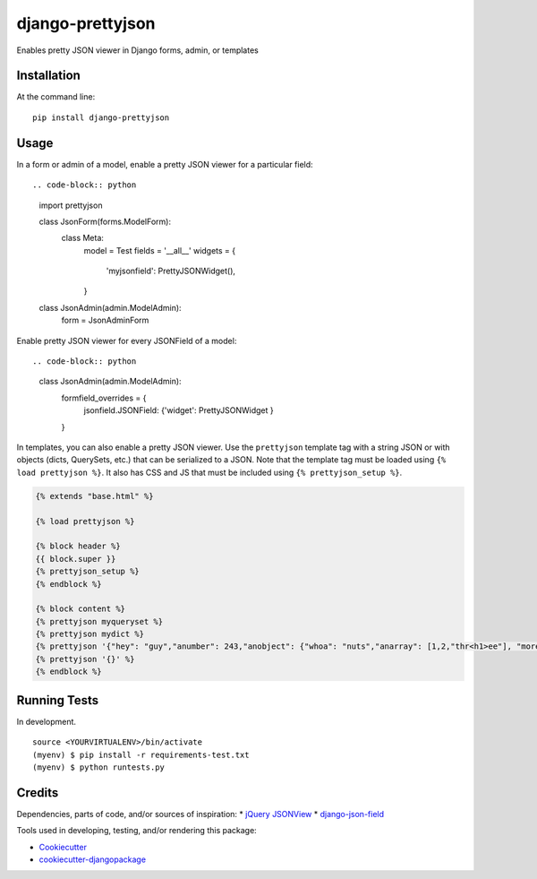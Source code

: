 =============================
django-prettyjson
=============================

.. image:: https://badge.fury.io/py/django-prettyjson.png
    :target: https://badge.fury.io/py/django-prettyjson

.. image:: https://travis-ci.org/kevinmickey/django-prettyjson.png?branch=master
    :target: https://travis-ci.org/kevinmickey/django-prettyjson

Enables pretty JSON viewer in Django forms, admin, or templates

Installation
------------

At the command line::

    pip install django-prettyjson

Usage
-----

In a form or admin of a model, enable a pretty JSON viewer for a particular field::

.. code-block:: python

    import prettyjson

    class JsonForm(forms.ModelForm):
      class Meta:
        model = Test
        fields = '__all__'
        widgets = {
          'myjsonfield': PrettyJSONWidget(),
        }

    class JsonAdmin(admin.ModelAdmin):
      form = JsonAdminForm

Enable pretty JSON viewer for every JSONField of a model::

.. code-block:: python

    class JsonAdmin(admin.ModelAdmin):
      formfield_overrides = {
        jsonfield.JSONField: {'widget': PrettyJSONWidget }
      }

In templates, you can also enable a pretty JSON viewer.  Use the ``prettyjson`` template tag with a string JSON or with objects (dicts, QuerySets, etc.) that can be serialized to a JSON.  Note that the template tag must be loaded using ``{% load prettyjson %}``.  It also has CSS and JS that must be included using ``{% prettyjson_setup %}``.

.. code-block:: htmldjango

    {% extends "base.html" %}

    {% load prettyjson %}

    {% block header %}
    {{ block.super }}
    {% prettyjson_setup %}
    {% endblock %}

    {% block content %}
    {% prettyjson myqueryset %}
    {% prettyjson mydict %}
    {% prettyjson '{"hey": "guy","anumber": 243,"anobject": {"whoa": "nuts","anarray": [1,2,"thr<h1>ee"], "more":"stuff"},"awesome": true,"bogus": false,"meaning": null, "japanese":"明日がある。", "link": "http://jsonview.com", "notLink": "http://jsonview.com is great"}' %}
    {% prettyjson '{}' %}
    {% endblock %}

Running Tests
--------------

In development.

::

    source <YOURVIRTUALENV>/bin/activate
    (myenv) $ pip install -r requirements-test.txt
    (myenv) $ python runtests.py

Credits
---------

Dependencies, parts of code, and/or sources of inspiration:
* `jQuery JSONView`_
* `django-json-field`_


Tools used in developing, testing, and/or rendering this package:

*  Cookiecutter_
*  `cookiecutter-djangopackage`_

.. _Cookiecutter: https://github.com/audreyr/cookiecutter
.. _`cookiecutter-djangopackage`: https://github.com/pydanny/cookiecutter-djangopackage
.. _`jQuery JSONView`: https://github.com/yesmeck/jquery-jsonview
.. _`django-json-field`: https://github.com/bradjasper/django-jsonfield/
